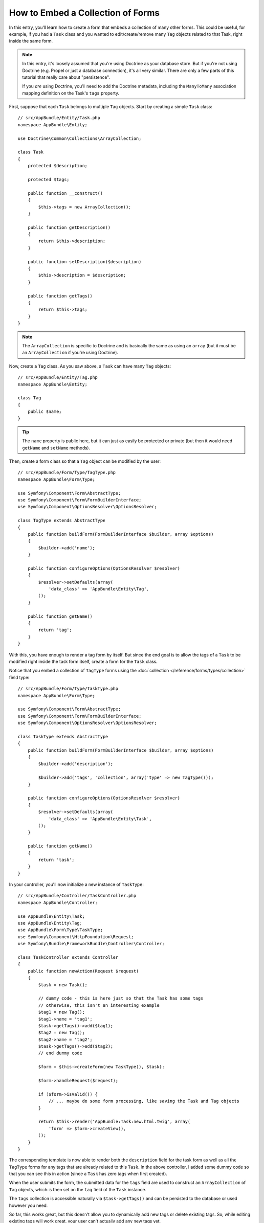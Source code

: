 .. index::
   single: Form; Embed collection of forms

How to Embed a Collection of Forms
==================================

In this entry, you'll learn how to create a form that embeds a collection
of many other forms. This could be useful, for example, if you had a ``Task``
class and you wanted to edit/create/remove many ``Tag`` objects related to
that Task, right inside the same form.

.. note::

    In this entry, it's loosely assumed that you're using Doctrine as your
    database store. But if you're not using Doctrine (e.g. Propel or just
    a database connection), it's all very similar. There are only a few parts
    of this tutorial that really care about "persistence".

    If you *are* using Doctrine, you'll need to add the Doctrine metadata,
    including the ``ManyToMany`` association mapping definition on the Task's
    ``tags`` property.

First, suppose that each ``Task`` belongs to multiple ``Tag`` objects. Start
by creating a simple ``Task`` class::

    // src/AppBundle/Entity/Task.php
    namespace AppBundle\Entity;

    use Doctrine\Common\Collections\ArrayCollection;

    class Task
    {
        protected $description;

        protected $tags;

        public function __construct()
        {
            $this->tags = new ArrayCollection();
        }

        public function getDescription()
        {
            return $this->description;
        }

        public function setDescription($description)
        {
            $this->description = $description;
        }

        public function getTags()
        {
            return $this->tags;
        }
    }

.. note::

    The ``ArrayCollection`` is specific to Doctrine and is basically the
    same as using an ``array`` (but it must be an ``ArrayCollection`` if
    you're using Doctrine).

Now, create a ``Tag`` class. As you saw above, a ``Task`` can have many ``Tag``
objects::

    // src/AppBundle/Entity/Tag.php
    namespace AppBundle\Entity;

    class Tag
    {
        public $name;
    }

.. tip::

    The ``name`` property is public here, but it can just as easily be protected
    or private (but then it would need ``getName`` and ``setName`` methods).

Then, create a form class so that a ``Tag`` object can be modified by the user::

    // src/AppBundle/Form/Type/TagType.php
    namespace AppBundle\Form\Type;

    use Symfony\Component\Form\AbstractType;
    use Symfony\Component\Form\FormBuilderInterface;
    use Symfony\Component\OptionsResolver\OptionsResolver;

    class TagType extends AbstractType
    {
        public function buildForm(FormBuilderInterface $builder, array $options)
        {
            $builder->add('name');
        }

        public function configureOptions(OptionsResolver $resolver)
        {
            $resolver->setDefaults(array(
                'data_class' => 'AppBundle\Entity\Tag',
            ));
        }

        public function getName()
        {
            return 'tag';
        }
    }

With this, you have enough to render a tag form by itself. But since the end
goal is to allow the tags of a ``Task`` to be modified right inside the task
form itself, create a form for the ``Task`` class.

Notice that you embed a collection of ``TagType`` forms using the
:doc:`collection </reference/forms/types/collection>` field type::

    // src/AppBundle/Form/Type/TaskType.php
    namespace AppBundle\Form\Type;

    use Symfony\Component\Form\AbstractType;
    use Symfony\Component\Form\FormBuilderInterface;
    use Symfony\Component\OptionsResolver\OptionsResolver;

    class TaskType extends AbstractType
    {
        public function buildForm(FormBuilderInterface $builder, array $options)
        {
            $builder->add('description');

            $builder->add('tags', 'collection', array('type' => new TagType()));
        }

        public function configureOptions(OptionsResolver $resolver)
        {
            $resolver->setDefaults(array(
                'data_class' => 'AppBundle\Entity\Task',
            ));
        }

        public function getName()
        {
            return 'task';
        }
    }

In your controller, you'll now initialize a new instance of ``TaskType``::

    // src/AppBundle/Controller/TaskController.php
    namespace AppBundle\Controller;

    use AppBundle\Entity\Task;
    use AppBundle\Entity\Tag;
    use AppBundle\Form\Type\TaskType;
    use Symfony\Component\HttpFoundation\Request;
    use Symfony\Bundle\FrameworkBundle\Controller\Controller;

    class TaskController extends Controller
    {
        public function newAction(Request $request)
        {
            $task = new Task();

            // dummy code - this is here just so that the Task has some tags
            // otherwise, this isn't an interesting example
            $tag1 = new Tag();
            $tag1->name = 'tag1';
            $task->getTags()->add($tag1);
            $tag2 = new Tag();
            $tag2->name = 'tag2';
            $task->getTags()->add($tag2);
            // end dummy code

            $form = $this->createForm(new TaskType(), $task);

            $form->handleRequest($request);

            if ($form->isValid()) {
                // ... maybe do some form processing, like saving the Task and Tag objects
            }

            return $this->render('AppBundle:Task:new.html.twig', array(
                'form' => $form->createView(),
            ));
        }
    }

The corresponding template is now able to render both the ``description``
field for the task form as well as all the ``TagType`` forms for any tags
that are already related to this ``Task``. In the above controller, I added
some dummy code so that you can see this in action (since a ``Task`` has
zero tags when first created).

.. configuration-block::

    .. code-block:: html+jinja

        {# src/AppBundle/Resources/views/Task/new.html.twig #}

        {# ... #}

        {{ form_start(form) }}
            {# render the task's only field: description #}
            {{ form_row(form.description) }}

            <h3>Tags</h3>
            <ul class="tags">
                {# iterate over each existing tag and render its only field: name #}
                {% for tag in form.tags %}
                    <li>{{ form_row(tag.name) }}</li>
                {% endfor %}
            </ul>
        {{ form_end(form) }}

        {# ... #}

    .. code-block:: html+php

        <!-- src/AppBundle/Resources/views/Task/new.html.php -->

        <!-- ... -->

        <?php echo $view['form']->start($form) ?>
            <!-- render the task's only field: description -->
            <?php echo $view['form']->row($form['description']) ?>

            <h3>Tags</h3>
            <ul class="tags">
                <?php foreach($form['tags'] as $tag): ?>
                    <li><?php echo $view['form']->row($tag['name']) ?></li>
                <?php endforeach ?>
            </ul>
        <?php echo $view['form']->end($form) ?>

        <!-- ... -->

When the user submits the form, the submitted data for the ``tags`` field are
used to construct an ``ArrayCollection`` of ``Tag`` objects, which is then set
on the ``tag`` field of the ``Task`` instance.

The ``tags`` collection is accessible naturally via ``$task->getTags()``
and can be persisted to the database or used however you need.

So far, this works great, but this doesn't allow you to dynamically add new
tags or delete existing tags. So, while editing existing tags will work
great, your user can't actually add any new tags yet.

.. caution::

    In this entry, you embed only one collection, but you are not limited
    to this. You can also embed nested collection as many levels down as you
    like. But if you use Xdebug in your development setup, you may receive
    a ``Maximum function nesting level of '100' reached, aborting!`` error.
    This is due to the ``xdebug.max_nesting_level`` PHP setting, which defaults
    to ``100``.

    This directive limits recursion to 100 calls which may not be enough for
    rendering the form in the template if you render the whole form at
    once (e.g ``form_widget(form)``). To fix this you can set this directive
    to a higher value (either via a ``php.ini`` file or via :phpfunction:`ini_set`,
    for example in ``app/autoload.php``) or render each form field by hand
    using ``form_row``.

.. _cookbook-form-collections-new-prototype:

Allowing "new" Tags with the "Prototype"
----------------------------------------

Allowing the user to dynamically add new tags means that you'll need to
use some JavaScript. Previously you added two tags to your form in the controller.
Now let the user add as many tag forms as they need directly in the browser.
This will be done through a bit of JavaScript.

The first thing you need to do is to let the form collection know that it will
receive an unknown number of tags. So far you've added two tags and the form
type expects to receive exactly two, otherwise an error will be thrown:
``This form should not contain extra fields``. To make this flexible,
add the ``allow_add`` option to your collection field::

    // src/AppBundle/Form/Type/TaskType.php

    // ...
    use Symfony\Component\Form\FormBuilderInterface;

    public function buildForm(FormBuilderInterface $builder, array $options)
    {
        $builder->add('description');

        $builder->add('tags', 'collection', array(
            'type'         => new TagType(),
            'allow_add'    => true,
        ));
    }

In addition to telling the field to accept any number of submitted objects, the
``allow_add`` also makes a *"prototype"* variable available to you. This "prototype"
is a little "template" that contains all the HTML to be able to render any
new "tag" forms. To render it, make the following change to your template:

.. configuration-block::

    .. code-block:: html+jinja

        <ul class="tags" data-prototype="{{ form_widget(form.tags.vars.prototype)|e }}">
            ...
        </ul>

    .. code-block:: html+php

        <ul class="tags" data-prototype="<?php
            echo $view->escape($view['form']->row($form['tags']->vars['prototype']))
        ?>">
            ...
        </ul>

.. note::

    If you render your whole "tags" sub-form at once (e.g. ``form_row(form.tags)``),
    then the prototype is automatically available on the outer ``div`` as
    the ``data-prototype`` attribute, similar to what you see above.

.. tip::

    The ``form.tags.vars.prototype`` is a form element that looks and feels just
    like the individual ``form_widget(tag)`` elements inside your ``for`` loop.
    This means that you can call ``form_widget``, ``form_row`` or ``form_label``
    on it. You could even choose to render only one of its fields (e.g. the
    ``name`` field):

    .. code-block:: html+jinja

        {{ form_widget(form.tags.vars.prototype.name)|e }}

On the rendered page, the result will look something like this:

.. code-block:: html

    <ul class="tags" data-prototype="&lt;div&gt;&lt;label class=&quot; required&quot;&gt;__name__&lt;/label&gt;&lt;div id=&quot;task_tags___name__&quot;&gt;&lt;div&gt;&lt;label for=&quot;task_tags___name___name&quot; class=&quot; required&quot;&gt;Name&lt;/label&gt;&lt;input type=&quot;text&quot; id=&quot;task_tags___name___name&quot; name=&quot;task[tags][__name__][name]&quot; required=&quot;required&quot; maxlength=&quot;255&quot; /&gt;&lt;/div&gt;&lt;/div&gt;&lt;/div&gt;">

The goal of this section will be to use JavaScript to read this attribute
and dynamically add new tag forms when the user clicks a "Add a tag" link.
To make things simple, this example uses jQuery and assumes you have it included
somewhere on your page.

Add a ``script`` tag somewhere on your page so you can start writing some JavaScript.

First, add a link to the bottom of the "tags" list via JavaScript. Second,
bind to the "click" event of that link so you can add a new tag form (``addTagForm``
will be show next):

.. code-block:: javascript

    var $collectionHolder;

    // setup an "add a tag" link
    var $addTagLink = $('<a href="#" class="add_tag_link">Add a tag</a>');
    var $newLinkLi = $('<li></li>').append($addTagLink);

    jQuery(document).ready(function() {
        // Get the ul that holds the collection of tags
        $collectionHolder = $('ul.tags');

        // add the "add a tag" anchor and li to the tags ul
        $collectionHolder.append($newLinkLi);

        // count the current form inputs we have (e.g. 2), use that as the new
        // index when inserting a new item (e.g. 2)
        $collectionHolder.data('index', $collectionHolder.find(':input').length);

        $addTagLink.on('click', function(e) {
            // prevent the link from creating a "#" on the URL
            e.preventDefault();

            // add a new tag form (see next code block)
            addTagForm($collectionHolder, $newLinkLi);
        });
    });

The ``addTagForm`` function's job will be to use the ``data-prototype`` attribute
to dynamically add a new form when this link is clicked. The ``data-prototype``
HTML contains the tag ``text`` input element with a name of ``task[tags][__name__][name]``
and id of ``task_tags___name___name``. The ``__name__`` is a little "placeholder",
which you'll replace with a unique, incrementing number (e.g. ``task[tags][3][name]``).

The actual code needed to make this all work can vary quite a bit, but here's
one example:

.. code-block:: javascript

    function addTagForm($collectionHolder, $newLinkLi) {
        // Get the data-prototype explained earlier
        var prototype = $collectionHolder.data('prototype');

        // get the new index
        var index = $collectionHolder.data('index');

        // Replace '__name__' in the prototype's HTML to
        // instead be a number based on how many items we have
        var newForm = prototype.replace(/__name__/g, index);

        // increase the index with one for the next item
        $collectionHolder.data('index', index + 1);

        // Display the form in the page in an li, before the "Add a tag" link li
        var $newFormLi = $('<li></li>').append(newForm);
        $newLinkLi.before($newFormLi);
    }

.. note::

    It is better to separate your JavaScript in real JavaScript files than
    to write it inside the HTML as is done here.

Now, each time a user clicks the ``Add a tag`` link, a new sub form will
appear on the page. When the form is submitted, any new tag forms will be converted
into new ``Tag`` objects and added to the ``tags`` property of the ``Task`` object.

.. seealso::

    You can find a working example in this `JSFiddle`_.

.. seealso::

    If you want to customize the HTML code in the prototype, read
    :ref:`cookbook-form-custom-prototype`.

To make handling these new tags easier, add an "adder" and a "remover" method
for the tags in the ``Task`` class::

    // src/AppBundle/Entity/Task.php
    namespace AppBundle\Entity;

    // ...
    class Task
    {
        // ...

        public function addTag(Tag $tag)
        {
            $this->tags->add($tag);
        }

        public function removeTag(Tag $tag)
        {
            // ...
        }
    }

Next, add a ``by_reference`` option to the ``tags`` field and set it to ``false``::

    // src/AppBundle/Form/Type/TaskType.php

    // ...
    public function buildForm(FormBuilderInterface $builder, array $options)
    {
        // ...

        $builder->add('tags', 'collection', array(
            // ...
            'by_reference' => false,
        ));
    }

With these two changes, when the form is submitted, each new ``Tag`` object
is added to the ``Task`` class by calling the ``addTag`` method. Before this
change, they were added internally by the form by calling ``$task->getTags()->add($tag)``.
That was just fine, but forcing the use of the "adder" method makes handling
these new ``Tag`` objects easier (especially if you're using Doctrine, which
you will learn about next!).

.. caution::

    You have to create **both** ``addTag`` and ``removeTag`` methods,
    otherwise the form will still use ``setTag`` even if ``by_reference`` is ``false``.
    You'll learn more about the ``removeTag`` method later in this article.

.. sidebar:: Doctrine: Cascading Relations and saving the "Inverse" side

    To save the new tags with Doctrine, you need to consider a couple more
    things. First, unless you iterate over all of the new ``Tag`` objects and
    call ``$em->persist($tag)`` on each, you'll receive an error from
    Doctrine:

        A new entity was found through the relationship
        ``AppBundle\Entity\Task#tags`` that was not configured to
        cascade persist operations for entity...

    To fix this, you may choose to "cascade" the persist operation automatically
    from the ``Task`` object to any related tags. To do this, add the ``cascade``
    option to your ``ManyToMany`` metadata:

    .. configuration-block::

        .. code-block:: php-annotations

            // src/AppBundle/Entity/Task.php

            // ...

            /**
             * @ORM\ManyToMany(targetEntity="Tag", cascade={"persist"})
             */
            protected $tags;

        .. code-block:: yaml

            # src/AppBundle/Resources/config/doctrine/Task.orm.yml
            AppBundle\Entity\Task:
                type: entity
                # ...
                oneToMany:
                    tags:
                        targetEntity: Tag
                        cascade:      [persist]

        .. code-block:: xml

            <!-- src/AppBundle/Resources/config/doctrine/Task.orm.xml -->
            <doctrine-mapping xmlns="http://doctrine-project.org/schemas/orm/doctrine-mapping"
                xmlns:xsi="http://www.w3.org/2001/XMLSchema-instance"
                xsi:schemaLocation="http://doctrine-project.org/schemas/orm/doctrine-mapping
                                http://doctrine-project.org/schemas/orm/doctrine-mapping.xsd">

                <entity name="AppBundle\Entity\Task">
                    <!-- ... -->
                    <one-to-many field="tags" target-entity="Tag">
                        <cascade>
                            <cascade-persist />
                        </cascade>
                    </one-to-many>
                </entity>
            </doctrine-mapping>

    A second potential issue deals with the `Owning Side and Inverse Side`_
    of Doctrine relationships. In this example, if the "owning" side of the
    relationship is "Task", then persistence will work fine as the tags are
    properly added to the Task. However, if the owning side is on "Tag", then
    you'll need to do a little bit more work to ensure that the correct side
    of the relationship is modified.

    The trick is to make sure that the single "Task" is set on each "Tag".
    One easy way to do this is to add some extra logic to ``addTag()``,
    which is called by the form type since ``by_reference`` is set to
    ``false``::

        // src/AppBundle/Entity/Task.php

        // ...
        public function addTag(Tag $tag)
        {
            $tag->addTask($this);

            $this->tags->add($tag);
        }

    Inside ``Tag``, just make sure you have an ``addTask`` method::

        // src/AppBundle/Entity/Tag.php

        // ...
        public function addTask(Task $task)
        {
            if (!$this->tasks->contains($task)) {
                $this->tasks->add($task);
            }
        }

    If you have a one-to-many relationship, then the workaround is similar,
    except that you can simply call ``setTask`` from inside ``addTag``.

.. _cookbook-form-collections-remove:

Allowing Tags to be Removed
----------------------------

The next step is to allow the deletion of a particular item in the collection.
The solution is similar to allowing tags to be added.

Start by adding the ``allow_delete`` option in the form Type::

    // src/AppBundle/Form/Type/TaskType.php

    // ...
    public function buildForm(FormBuilderInterface $builder, array $options)
    {
        // ...

        $builder->add('tags', 'collection', array(
            // ...
            'allow_delete' => true,
        ));
    }

Now, you need to put some code into the ``removeTag`` method of ``Task``::

    // src/AppBundle/Entity/Task.php

    // ...
    class Task
    {
        // ...

        public function removeTag(Tag $tag)
        {
            $this->tags->removeElement($tag);
        }
    }

Template Modifications
~~~~~~~~~~~~~~~~~~~~~~

The ``allow_delete`` option has one consequence: if an item of a collection
isn't sent on submission, the related data is removed from the collection
on the server. The solution is thus to remove the form element from the DOM.

First, add a "delete this tag" link to each tag form:

.. code-block:: javascript

    jQuery(document).ready(function() {
        // Get the ul that holds the collection of tags
        $collectionHolder = $('ul.tags');

        // add a delete link to all of the existing tag form li elements
        $collectionHolder.find('li').each(function() {
            addTagFormDeleteLink($(this));
        });

        // ... the rest of the block from above
    });

    function addTagForm() {
        // ...

        // add a delete link to the new form
        addTagFormDeleteLink($newFormLi);
    }

The ``addTagFormDeleteLink`` function will look something like this:

.. code-block:: javascript

    function addTagFormDeleteLink($tagFormLi) {
        var $removeFormA = $('<a href="#">delete this tag</a>');
        $tagFormLi.append($removeFormA);

        $removeFormA.on('click', function(e) {
            // prevent the link from creating a "#" on the URL
            e.preventDefault();

            // remove the li for the tag form
            $tagFormLi.remove();
        });
    }

When a tag form is removed from the DOM and submitted, the removed ``Tag`` object
will not be included in the collection passed to ``setTags``. Depending on
your persistence layer, this may or may not be enough to actually remove
the relationship between the removed ``Tag`` and ``Task`` object.

.. sidebar:: Doctrine: Ensuring the database persistence

    When removing objects in this way, you may need to do a little bit more
    work to ensure that the relationship between the ``Task`` and the removed
    ``Tag`` is properly removed.

    In Doctrine, you have two sides of the relationship: the owning side and the
    inverse side. Normally in this case you'll have a many-to-many relationship
    and the deleted tags will disappear and persist correctly (adding new
    tags also works effortlessly).

    But if you have a one-to-many relationship or a many-to-many relationship with a
    ``mappedBy`` on the Task entity (meaning Task is the "inverse" side),
    you'll need to do more work for the removed tags to persist correctly.

    In this case, you can modify the controller to remove the relationship
    on the removed tag. This assumes that you have some ``editAction`` which
    is handling the "update" of your Task::

        // src/AppBundle/Controller/TaskController.php

        use Doctrine\Common\Collections\ArrayCollection;

        // ...
        public function editAction($id, Request $request)
        {
            $em = $this->getDoctrine()->getManager();
            $task = $em->getRepository('AppBundle:Task')->find($id);

            if (!$task) {
                throw $this->createNotFoundException('No task found for id '.$id);
            }

            $originalTags = new ArrayCollection();

            // Create an ArrayCollection of the current Tag objects in the database
            foreach ($task->getTags() as $tag) {
                $originalTags->add($tag);
            }

            $editForm = $this->createForm(new TaskType(), $task);

            $editForm->handleRequest($request);

            if ($editForm->isValid()) {

                // remove the relationship between the tag and the Task
                foreach ($originalTags as $tag) {
                    if (false === $task->getTags()->contains($tag)) {
                        // remove the Task from the Tag
                        $tag->getTasks()->removeElement($task);

                        // if it was a many-to-one relationship, remove the relationship like this
                        // $tag->setTask(null);

                        $em->persist($tag);

                        // if you wanted to delete the Tag entirely, you can also do that
                        // $em->remove($tag);
                    }
                }

                $em->persist($task);
                $em->flush();

                // redirect back to some edit page
                return $this->redirectToRoute('task_edit', array('id' => $id));
            }

            // render some form template
        }

    As you can see, adding and removing the elements correctly can be tricky.
    Unless you have a many-to-many relationship where Task is the "owning" side,
    you'll need to do extra work to make sure that the relationship is properly
    updated (whether you're adding new tags or removing existing tags) on
    each Tag object itself.

.. _`Owning Side and Inverse Side`: http://docs.doctrine-project.org/en/latest/reference/unitofwork-associations.html
.. _`JSFiddle`: http://jsfiddle.net/847Kf/4/
